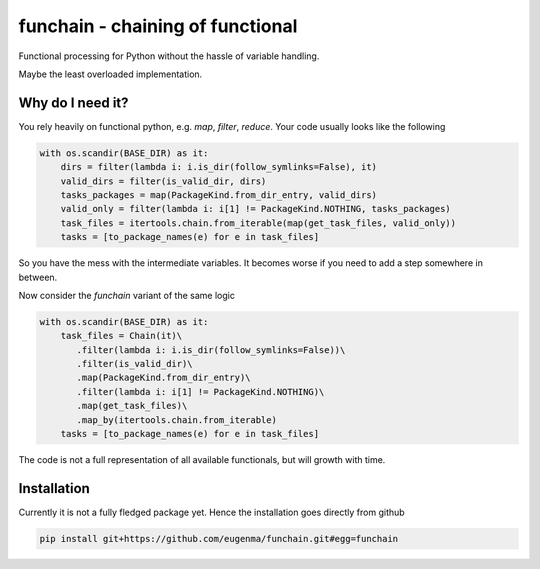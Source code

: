 funchain - chaining of functional
=====================================

Functional processing for Python without the hassle of variable handling.

Maybe the least overloaded implementation.

Why do I need it?
---------------------

You rely heavily on functional python, e.g. `map`, `filter`, `reduce`. 
Your code usually looks like the following

.. code-block:: python

  with os.scandir(BASE_DIR) as it:
      dirs = filter(lambda i: i.is_dir(follow_symlinks=False), it)
      valid_dirs = filter(is_valid_dir, dirs)
      tasks_packages = map(PackageKind.from_dir_entry, valid_dirs)
      valid_only = filter(lambda i: i[1] != PackageKind.NOTHING, tasks_packages)
      task_files = itertools.chain.from_iterable(map(get_task_files, valid_only))
      tasks = [to_package_names(e) for e in task_files]

So you have the mess with the intermediate variables. It becomes worse
if you need to add a step somewhere in between.

Now consider the `funchain` variant of the same logic

.. code-block:: python

  with os.scandir(BASE_DIR) as it:
      task_files = Chain(it)\
         .filter(lambda i: i.is_dir(follow_symlinks=False))\
         .filter(is_valid_dir)\
         .map(PackageKind.from_dir_entry)\
         .filter(lambda i: i[1] != PackageKind.NOTHING)\
         .map(get_task_files)\
         .map_by(itertools.chain.from_iterable)
      tasks = [to_package_names(e) for e in task_files]

The code is not a full representation of all available functionals, but will growth with time.

Installation
----------------
Currently it is not a fully fledged package yet. Hence the installation goes directly from github

.. code:: bash

    pip install git+https://github.com/eugenma/funchain.git#egg=funchain
